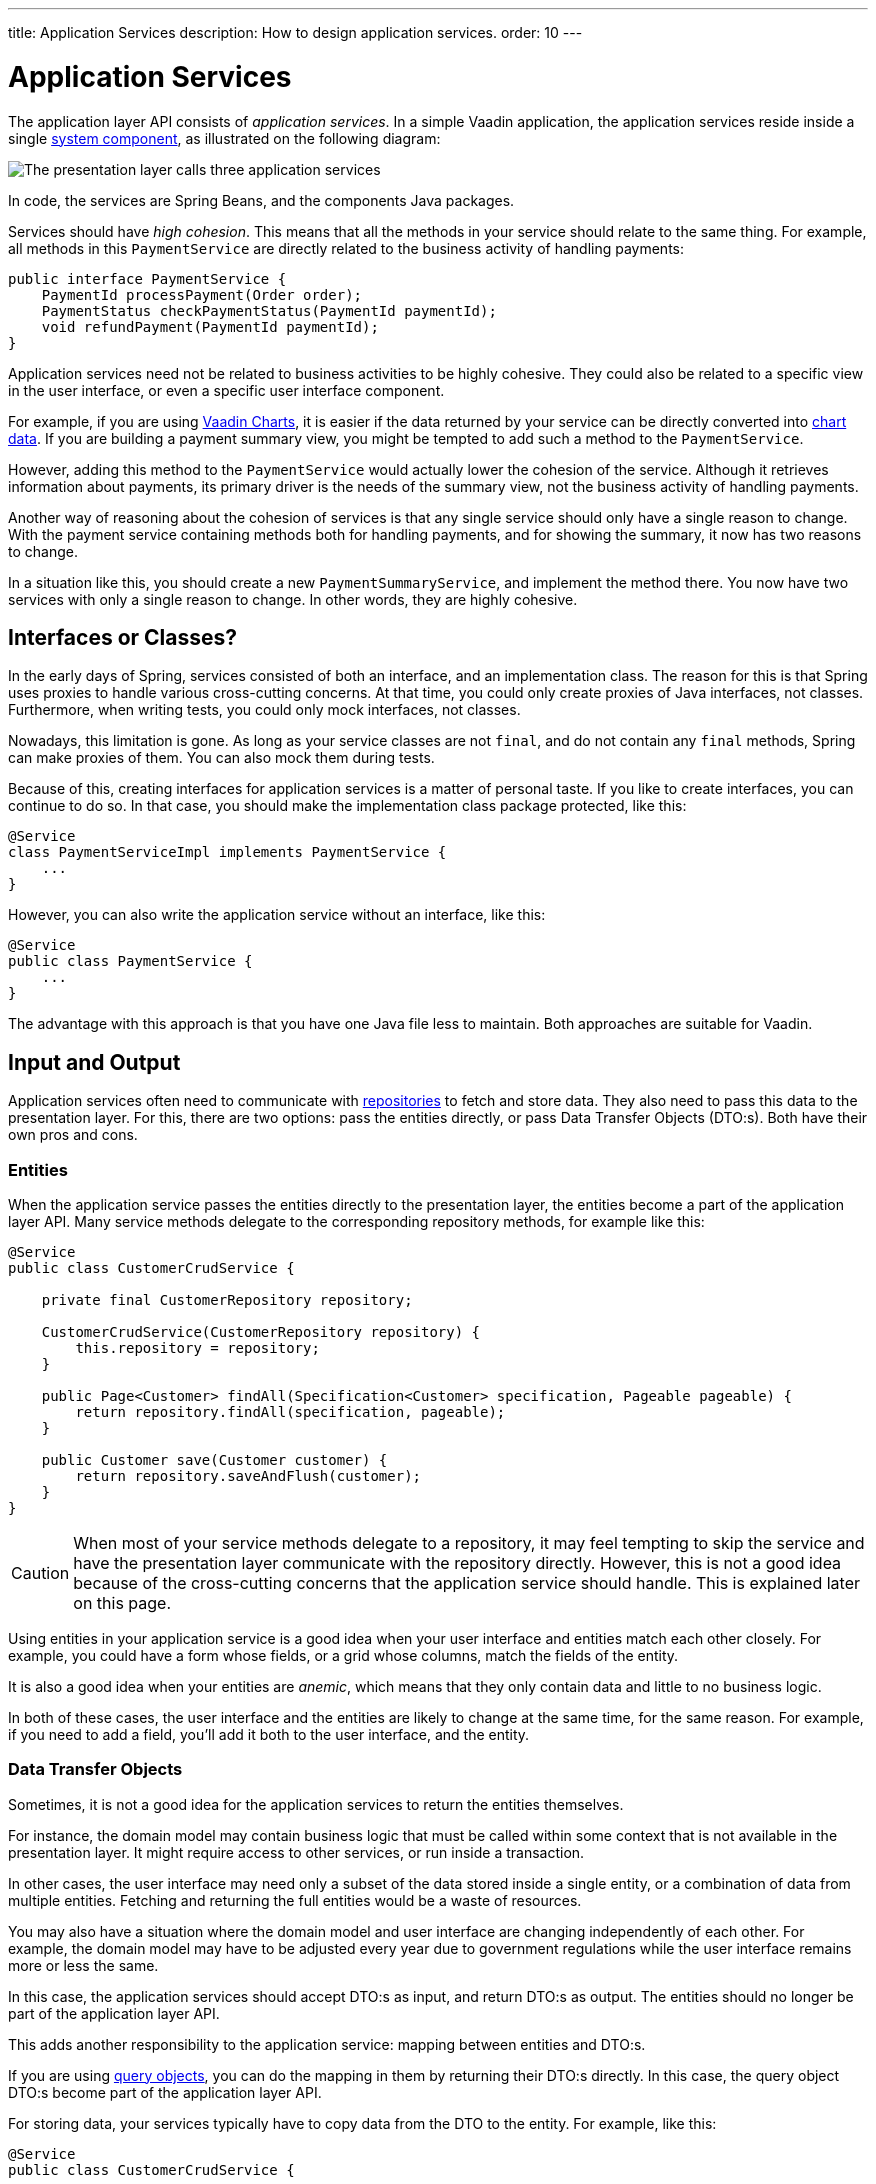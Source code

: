 ---
title: Application Services
description: How to design application services.
order: 10
---

= Application Services

The application layer API consists of _application services_. In a simple Vaadin application, the application services reside inside a single <<{articles}/building-apps/architecture/components#,system component>>, as illustrated on the following diagram:

image::images/application-services.png[The presentation layer calls three application services]

In code, the services are Spring Beans, and the components Java packages.

Services should have _high cohesion_. This means that all the methods in your service should relate to the same thing. For example, all methods in this `PaymentService` are directly related to the business activity of handling payments:

[source,java]
----
public interface PaymentService {
    PaymentId processPayment(Order order);
    PaymentStatus checkPaymentStatus(PaymentId paymentId);
    void refundPayment(PaymentId paymentId);
}
----

Application services need not be related to business activities to be highly cohesive. They could also be related to a specific view in the user interface, or even a specific user interface component.

For example, if you are using <<{articles}/components/charts#,Vaadin Charts>>, it is easier if the data returned by your service can be directly converted into <<{articles}/components/charts/data#,chart data>>. If you are building a payment summary view, you might be tempted to add such a method to the `PaymentService`.

However, adding this method to the `PaymentService` would actually lower the cohesion of the service. Although it retrieves information about payments, its primary driver is the needs of the summary view, not the business activity of handling payments.

Another way of reasoning about the cohesion of services is that any single service should only have a single reason to change. With the payment service containing methods both for handling payments, and for showing the summary, it now has two reasons to change.

In a situation like this, you should create a new `PaymentSummaryService`, and implement the method there. You now have two services with only a single reason to change. In other words, they are highly cohesive.

// TODO I want to write something about service methods being atomic and stand-alone, and that a service method should never call another, but I don't know how to formulate it. Maybe under its own section.

== Interfaces or Classes?

In the early days of Spring, services consisted of both an interface, and an implementation class. The reason for this is that Spring uses proxies to handle various cross-cutting concerns. At that time, you could only create proxies of Java interfaces, not classes. Furthermore, when writing tests, you could only mock interfaces, not classes.

Nowadays, this limitation is gone. As long as your service classes are not `final`, and do not contain any `final` methods, Spring can make proxies of them. You can also mock them during tests.

Because of this, creating interfaces for application services is a matter of personal taste. If you like to create interfaces, you can continue to do so. In that case, you should make the implementation class package protected, like this:

[source,java]
----
@Service
class PaymentServiceImpl implements PaymentService {
    ...
}
----

However, you can also write the application service without an interface, like this:

[source,java]
----
@Service
public class PaymentService {
    ...
}
----

The advantage with this approach is that you have one Java file less to maintain. Both approaches are suitable for Vaadin.

== Input and Output

Application services often need to communicate with <<{articles}/building-apps/application-layer/persistence/repositories#,repositories>> to fetch and store data. They also need to pass this data to the presentation layer. For this, there are two options: pass the entities directly, or pass Data Transfer Objects (DTO:s). Both have their own pros and cons.

=== Entities

When the application service passes the entities directly to the presentation layer, the entities become a part of the application layer API. Many service methods delegate to the corresponding repository methods, for example like this:

[source,java]
----
@Service
public class CustomerCrudService {

    private final CustomerRepository repository;

    CustomerCrudService(CustomerRepository repository) {
        this.repository = repository;
    }

    public Page<Customer> findAll(Specification<Customer> specification, Pageable pageable) {
        return repository.findAll(specification, pageable);
    }

    public Customer save(Customer customer) {
        return repository.saveAndFlush(customer);
    }
}
----

[CAUTION]
When most of your service methods delegate to a repository, it may feel tempting to skip the service and have the presentation layer communicate with the repository directly. However, this is not a good idea because of the cross-cutting concerns that the application service should handle. This is explained later on this page.

Using entities in your application service is a good idea when your user interface and entities match each other closely. For example, you could have a form whose fields, or a grid whose columns, match the fields of the entity.

It is also a good idea when your entities are _anemic_, which means that they only contain data and little to no business logic.

In both of these cases, the user interface and the entities are likely to change at the same time, for the same reason. For example, if you need to add a field, you'll add it both to the user interface, and the entity.

=== Data Transfer Objects

Sometimes, it is not a good idea for the application services to return the entities themselves. 

For instance, the domain model may contain business logic that must be called within some context that is not available in the presentation layer. It might require access to other services, or run inside a transaction.

In other cases, the user interface may need only a subset of the data stored inside a single entity, or a combination of data from multiple entities. Fetching and returning the full entities would be a waste of resources.

You may also have a situation where the domain model and user interface are changing independently of each other. For example, the domain model may have to be adjusted every year due to government regulations while the user interface remains more or less the same.

In this case, the application services should accept DTO:s as input, and return DTO:s as output. The entities should no longer be part of the application layer API.

This adds another responsibility to the application service: mapping between entities and DTO:s.

If you are using <<{articles}/building-apps/application-layer/persistence/repositories#query-objects,query objects>>, you can do the mapping in them by returning their DTO:s directly. In this case, the query object DTO:s become part of the application layer API.

For storing data, your services typically have to copy data from the DTO to the entity. For example, like this:

[source,java]
----
@Service
public class CustomerCrudService {

    private final CustomerRepository repository;

    CustomerCrudService(CustomerRepository repository) {
        this.repository = repository;
    }
    
    // In this example, CustomerForm is a Java record.

    public CustomerForm save(CustomerForm customerForm) {
        var entity = Optional.ofNullable(customerForm.getId())
            .flatMap(repository::findById)
            .orElseGet(Customer::new);
        entity.setName(customerForm.name());
        entity.setEmail(customerForm.email());
        ...
        return toCustomerForm(repository.saveAndFlush(entity));
    }

    private CustomerForm toCustomerForm(Customer entity) {
        return new CustomerForm(entity.getId(), entity.getName(), entity.getEmail(), ...);
    }
}
----

When using DTO:s, you have more code to maintain. Also, some changes, like adding a new field to the application, requires more work. However, your user interface and domain model are isolated from each other, and can evolve independently.

=== Domain Payload Objects

If you are using <<{articles}/building-apps/application-layer/domain-primitives#,domain primitives>>, you can, and should, use them in your DTO:s as well. In this case, the DTO:s are called _Domain Payload Objects_ (DPO). They are used in the exact same way as DTO:s.

== Cross-Cutting Concerns

Application services act as the main entry point into the application from the user interface. Because of this, they have some extra responsibilities in addition to handling the business activities. The most important ones are security, transaction management, and observability.

image::images/cross-cutting-concerns.png[A call from the presentation layer goes through three boundaries]

You can implement cross-cutting concerns in two ways. You can use Aspect Oriented Programming (AOP), which is what Spring uses for its cross-cutting concerns. For instance, this is how you would run the `save` method inside a transaction using AOP: 

[source,java]
----
@Service
public class CustomerCrudService {
    ...
    @Transactional
    public CustomerForm save(CustomerForm customerForm) {
        ...
    }
}
----

During application startup, Spring detects the `@Transactional` annotation and turns the service into a proxy. When a client calls the `save` method, the calls gets routed through a _method interceptor_. The interceptor starts the transaction, calls the actual method, and then commits the transaction when the method returns.

You can also implement the cross-cutting concerns inside every service method. For instance, this is how you would run the `save` method inside a transaction explicitly:

[source,java]
----
@Service
public class CustomerCrudService {
    private final TransactionTemplate transactionTemplate;
    ...

    public CustomerForm save(CustomerForm customerForm) {
        return transactionTemplate.execute(tx -> {
            ...
        });
    }
}
----

If you use AOP, you should write integration tests that also test the cross-cutting concerns. If there is a problem with your application context, and your aspect ends up not being applied, you may not notice it until it is too late.

See the https://docs.spring.io/spring-framework/reference/core/aop.html[Spring Documentation] for more information about AOP.

[NOTE]
Each cross-cutting concern deserves a documentation page of its own. This section will be updated as new pages are written.

=== Security

All application services in your Vaadin application should be protected by Spring Security. You should do this regardless of how your user interface views are protected. Even methods that do not require authentication should be explicitly declared to permit anonymous users.

To protect application services, you have to enable _method security_. To do that, you need to add the `@EnableMethodSecurity` annotation to your security class. After that, you can use annotations to secure your application services. Spring Boot recommends the use of the `@PreAuthorize` annotation.

See the https://docs.spring.io/spring-security/reference/servlet/authorization/method-security.html[Spring Security Documentation] for more information about method security.

// TODO Add a link to a separate page about security once written.

=== Transactions

All application service methods that touch the database should always run inside their own transactions. You should use the `REQUIRES_NEW` transaction propagation.

See the https://docs.spring.io/spring-framework/reference/data-access/transaction.html[Spring Documentation] for more information about transaction management.

// TODO Replace this link with a link to our own documentation page.

=== Observability

If you want to observe what your application services are doing from the outside, you can use https://micrometer.io/[Micrometer Observation].

See the https://docs.spring.io/spring-boot/reference/actuator/observability.html[Spring Boot Documentation] for more information about observability.

// TODO Add a link to a separate page about observability

== Vaadin Integration

For Flow user interfaces, you inject the application services directly into your views, like this:

[source,java]
----
@Route("payment")
public class PaymentView extends VerticalLayout {

    private final PaymentService paymentService;

    public PaymentView(PaymentService paymentService) {
        this.paymentService = paymentService;
        ...
    }
}
----

For Hilla, you should make the application services _browser callable_. You do this by adding the `@BrowserCallable` annotation to your service, like this:

[source,java]
----
@Service
@BrowserCallable
public class PaymentService {
    ...
}
----

See the <<{articles}/hilla/guides/endpoints#,Hilla endpoints documentation page>> for more information.

== Scaling

As the application grows, it makes sense to split the application services component into smaller parts. It is recommended to split the services according to which _bounded context_ they belong to.

A bounded context is a term from domain-driven design. It is a clear boundary within a system where a specific domain model is defined and consistent. It ensures that within this context, terms and concepts have precise meanings that are not confused or conflicted with other contexts in the system. This separation helps to manage complexity by allowing different parts of the system to evolve independently.

// TODO Consider adding a separate page about bounded contexts only.

For example, on this diagram, the presentation layer interacts with three different bounded contexts through their service components: Quotation Management, Order Management, and Customer Relations Management:

image::images/domain-application-services.png[The presentation calls three different application service components]

Bounded contexts are often associated with <<{articles}/building-apps/architecture/microservices#,microservices>>. However, you can also use them when you're building <<{articles}/building-apps/architecture/monoliths#,modular monliths>>. This is the recommended approach in Vaadin applications.

In <<{articles}/building-apps/project-structure/single-module#,single-module projects>>, you should place the bounded contexts into their own packages. The three contexts from the example above would correspond to the following Java packages:

* `com.example.application.qm.services` (Quotation Management)
* `com.example.application.om.services` (Order Management)
* `com.example.application.crm.services` (Customer Relations Management)

In <<{articles}/building-apps/project-structure/multi-module#,multi-module projects>>, you should place the bounded contexts into their own Maven modules. 

You may even want to split a single bounded context into multiple Maven modules. For instance, you might want to have the application services and the domain model in two separate modules.
